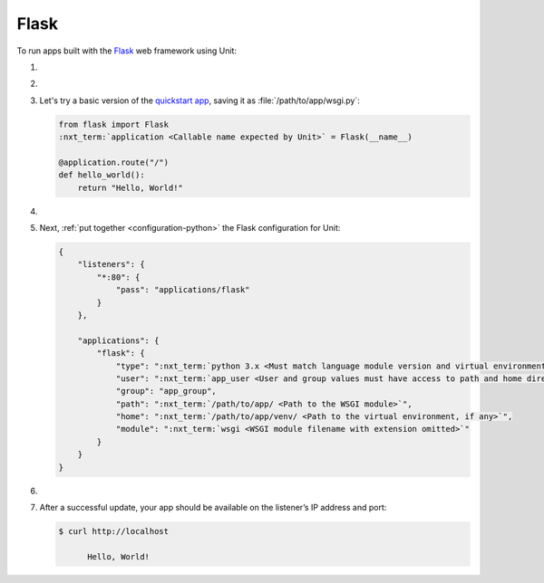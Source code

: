 .. |app| replace:: Flask
.. |mod| replace:: Python 3
.. |app-pip-package| replace:: Flask
.. |app-pip-link| replace:: PIP package
.. _app-pip-link: https://flask.palletsprojects.com/en/1.1.x/installation/#install-flask

#####
Flask
#####

To run apps built with the `Flask
<https://flask.palletsprojects.com/en/1.1.x/>`_ web framework using Unit:

#. .. include:: ../include/howto_install_unit.rst

#. .. include:: ../include/howto_install_venv.rst

#. Let's try a basic version of the `quickstart app
   <https://flask.palletsprojects.com/en/1.1.x/quickstart/>`_,
   saving it as :file:`/path/to/app/wsgi.py`:

   .. code-block:: python

      from flask import Flask
      :nxt_term:`application <Callable name expected by Unit>` = Flask(__name__)

      @application.route("/")
      def hello_world():
          return "Hello, World!"

#. .. include:: ../include/howto_change_ownership.rst

#. Next, :ref:`put together <configuration-python>` the |app| configuration for
   Unit:

   .. code-block:: json

      {
          "listeners": {
              "*:80": {
                  "pass": "applications/flask"
              }
          },

          "applications": {
              "flask": {
                  "type": ":nxt_term:`python 3.x <Must match language module version and virtual environment version>`",
                  "user": ":nxt_term:`app_user <User and group values must have access to path and home directories>`",
                  "group": "app_group",
                  "path": ":nxt_term:`/path/to/app/ <Path to the WSGI module>`",
                  "home": ":nxt_term:`/path/to/app/venv/ <Path to the virtual environment, if any>`",
                  "module": ":nxt_term:`wsgi <WSGI module filename with extension omitted>`"
              }
          }
      }

#. .. include:: ../include/howto_upload_config.rst

#. After a successful update, your app should be available on the listener’s IP
   address and port:

   .. code-block:: console

      $ curl http://localhost

            Hello, World!
